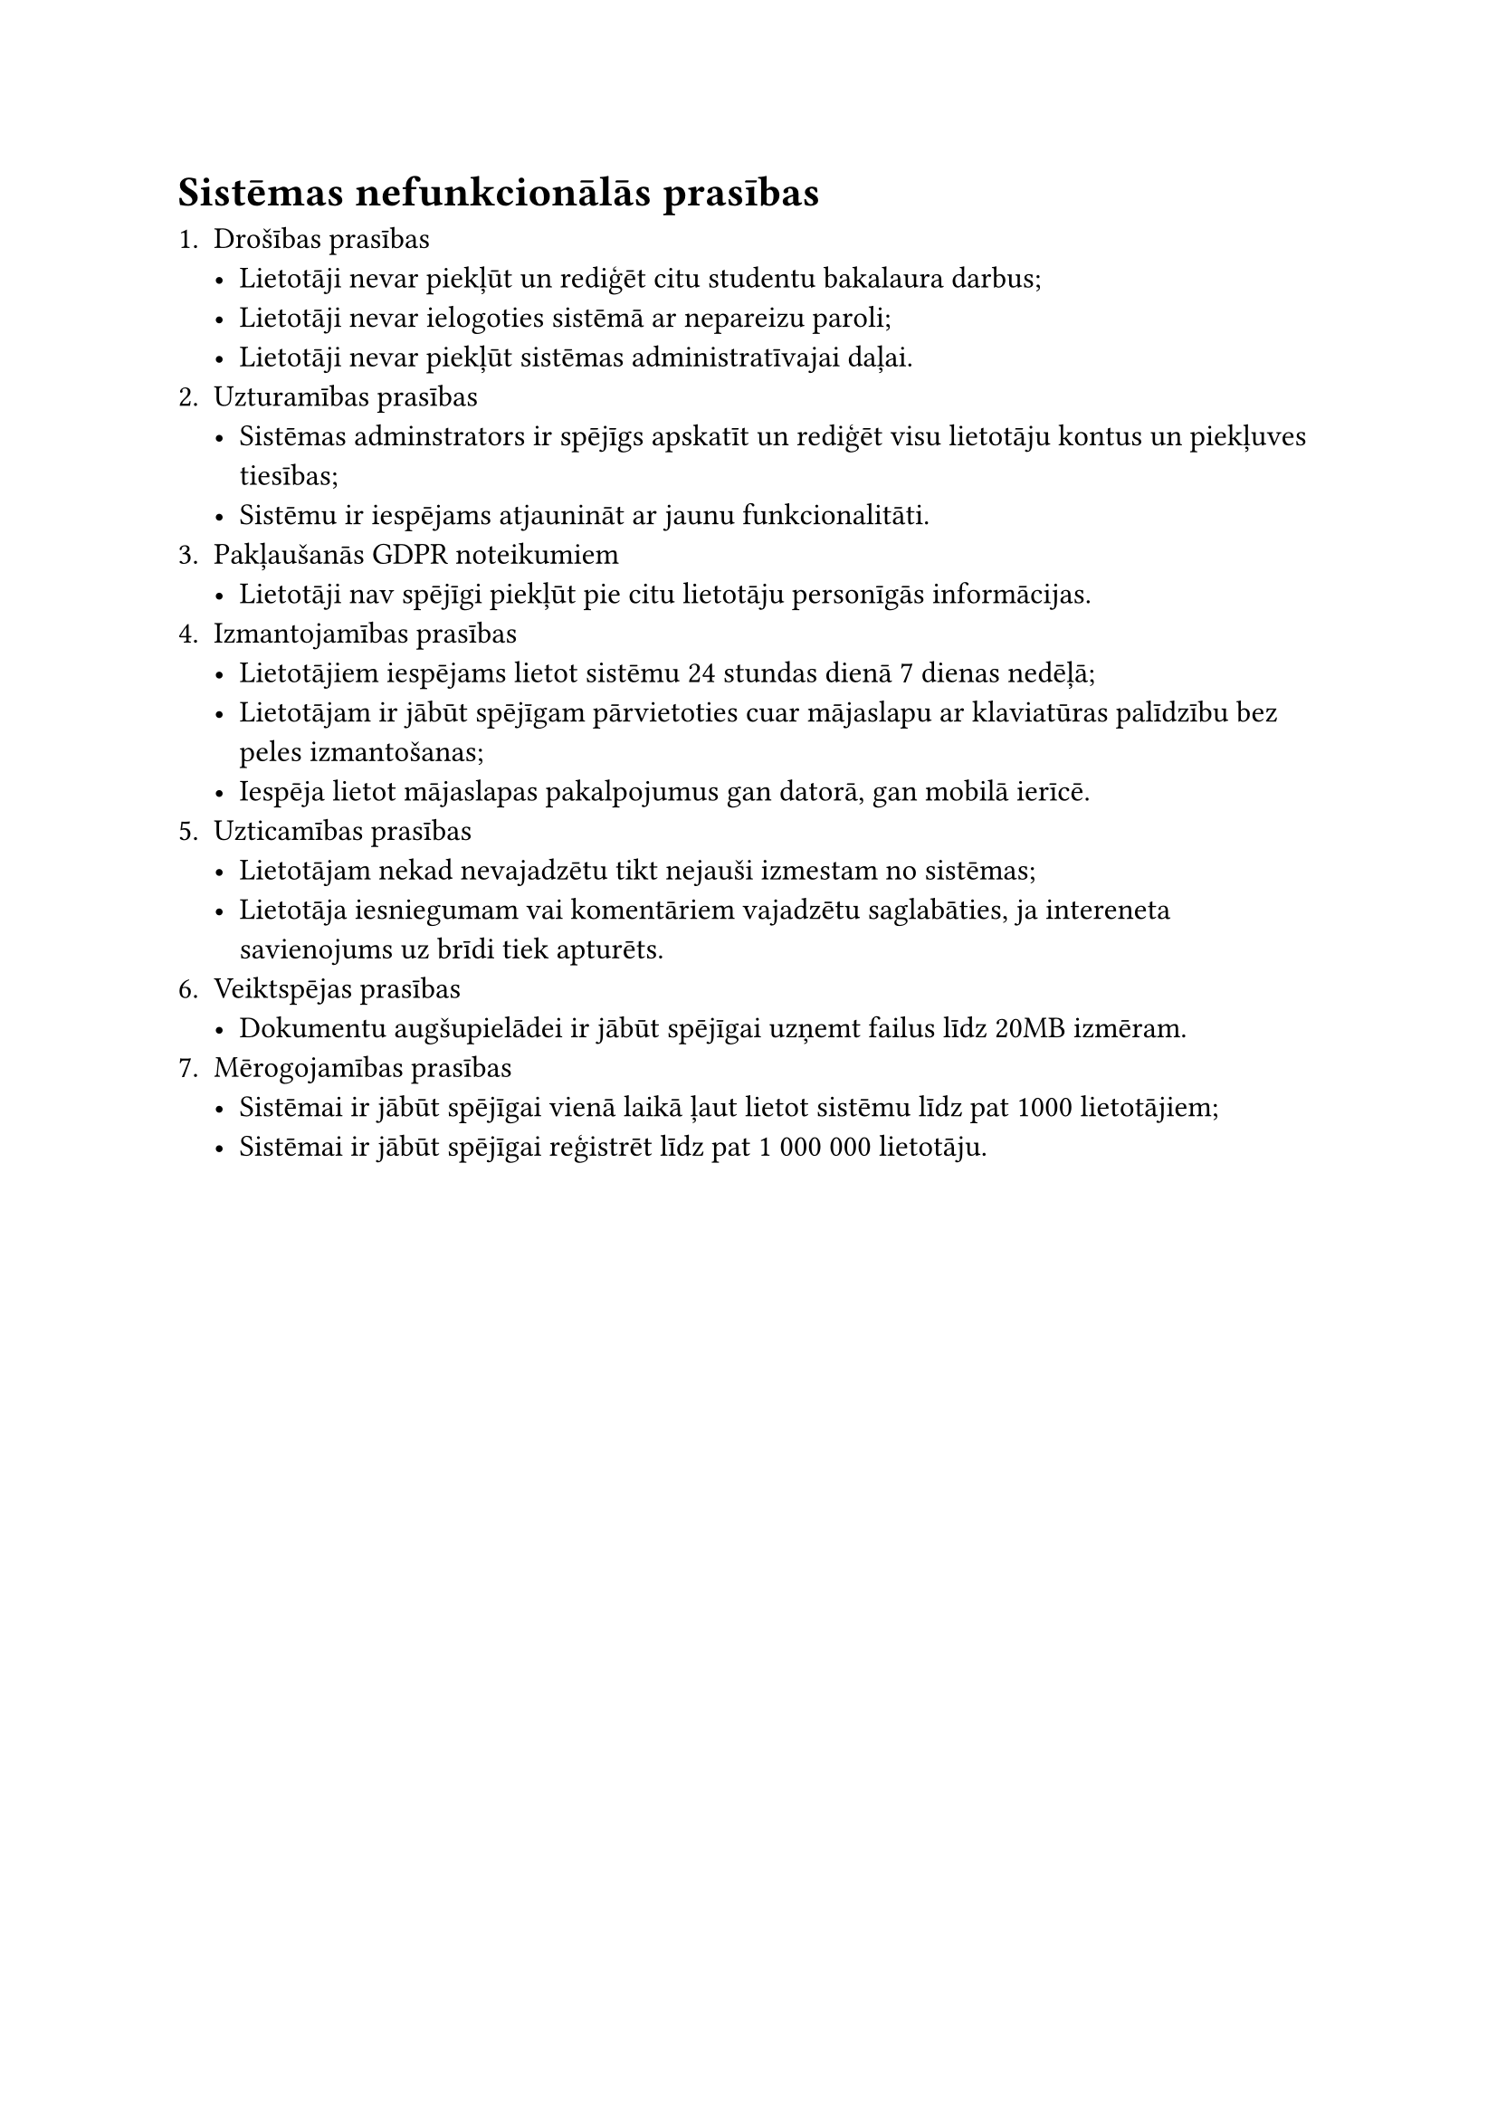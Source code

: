 
#set text(size: 12pt)

= Sistēmas nefunkcionālās prasības

+ Drošības prasības
    - Lietotāji nevar piekļūt un rediģēt citu studentu bakalaura darbus;
    - Lietotāji nevar ielogoties sistēmā ar nepareizu paroli;
    - Lietotāji nevar piekļūt sistēmas administratīvajai daļai.
+ Uzturamības prasības
    - Sistēmas adminstrators ir spējīgs apskatīt un rediģēt visu lietotāju kontus un piekļuves tiesības;
    - Sistēmu ir iespējams atjaunināt ar jaunu funkcionalitāti.
+ Pakļaušanās GDPR noteikumiem
    - Lietotāji nav spējīgi piekļūt pie citu lietotāju personīgās informācijas.
+ Izmantojamības prasības
    - Lietotājiem iespējams lietot sistēmu 24 stundas dienā 7 dienas nedēļā;
    - Lietotājam ir jābūt spējīgam pārvietoties cuar mājaslapu ar klaviatūras palīdzību bez peles izmantošanas;
    - Iespēja lietot mājaslapas pakalpojumus gan datorā, gan mobilā ierīcē.
+ Uzticamības prasības
    - Lietotājam nekad nevajadzētu tikt nejauši izmestam no sistēmas;
    - Lietotāja iesniegumam vai komentāriem vajadzētu saglabāties, ja intereneta savienojums uz brīdi tiek apturēts.
+ Veiktspējas prasības
    - Dokumentu augšupielādei ir jābūt spējīgai uzņemt failus līdz 20MB izmēram.
+ Mērogojamības prasības
    - Sistēmai ir jābūt spējīgai vienā laikā ļaut lietot sistēmu līdz pat 1000 lietotājiem;
    - Sistēmai ir jābūt spējīgai reģistrēt līdz pat 1 000 000 lietotāju.


#pagebreak()